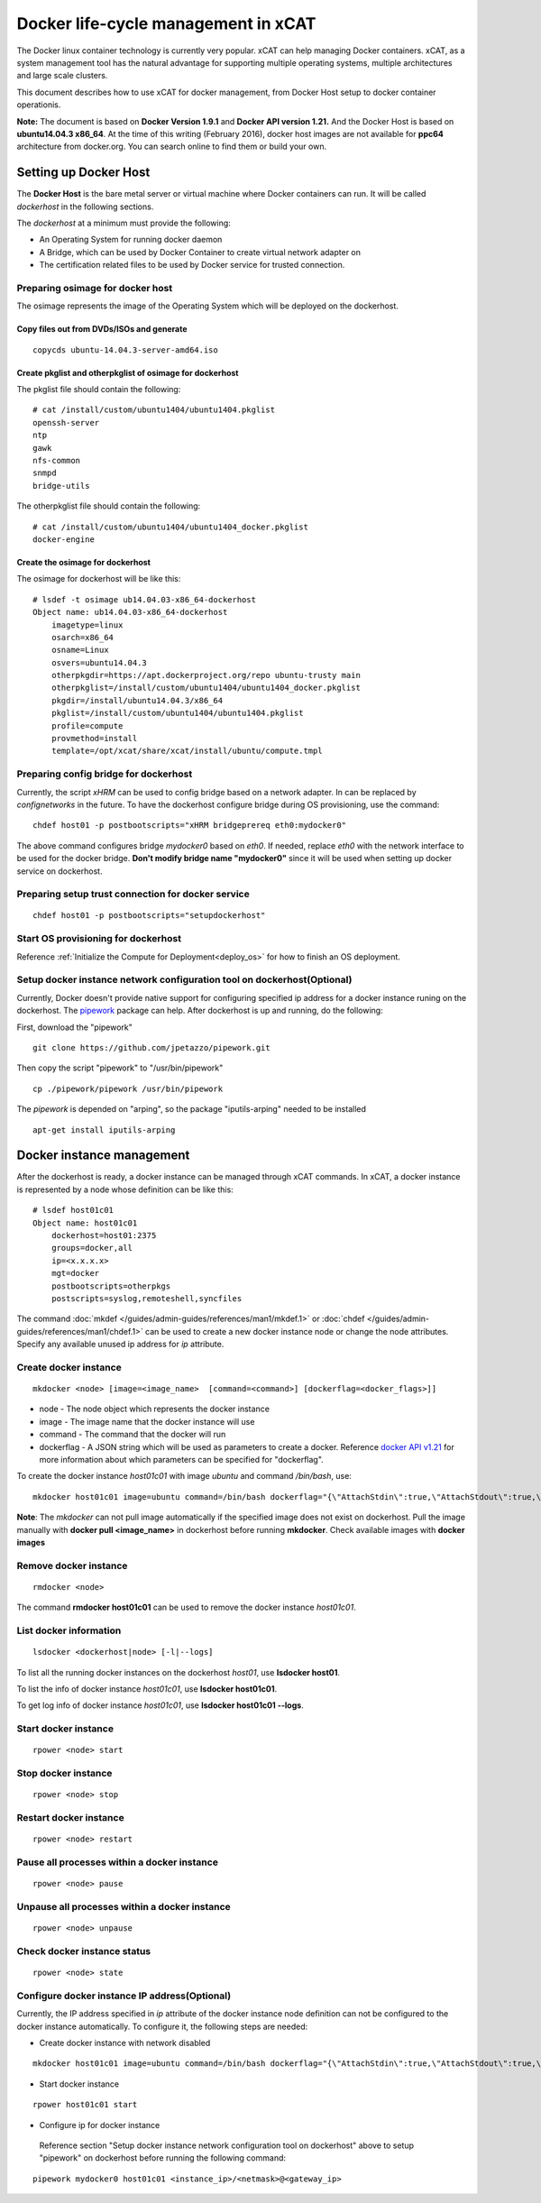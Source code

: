 Docker life-cycle management in xCAT
====================================

The Docker linux container technology is currently very popular. xCAT can help managing Docker containers. xCAT, as a system management tool has the natural advantage for supporting multiple operating systems, multiple architectures and large scale clusters.

This document describes how to use xCAT for docker management, from Docker Host setup to docker container operationis. 

**Note:** The document is based on **Docker Version 1.9.1** and **Docker API version 1.21.** And the Docker Host is based on **ubuntu14.04.3 x86_64**. At the time of this writing (February 2016), docker host images are not available for **ppc64** architecture from docker.org. You can search online to find them or build your own.

Setting up Docker Host
----------------------

The **Docker Host** is the bare metal server or virtual machine where Docker containers can run. It will be called *dockerhost* in the following sections. 

The *dockerhost* at a minimum must provide the following:

* An Operating System for running docker daemon
* A Bridge, which can be used by Docker Container to create virtual network adapter on
* The certification related files to be used by Docker service for trusted connection.

Preparing osimage for docker host
`````````````````````````````````
The osimage represents the image of the Operating System which will be deployed on the dockerhost. 

Copy files out from DVDs/ISOs and generate  
""""""""""""""""""""""""""""""""""""""""""

::  
   
  copycds ubuntu-14.04.3-server-amd64.iso

Create pkglist and otherpkglist of osimage for dockerhost
"""""""""""""""""""""""""""""""""""""""""""""""""""""""""

The pkglist file should contain the following: ::

 # cat /install/custom/ubuntu1404/ubuntu1404.pkglist
 openssh-server
 ntp
 gawk
 nfs-common
 snmpd
 bridge-utils
 
The otherpkglist file should contain the following: ::

 # cat /install/custom/ubuntu1404/ubuntu1404_docker.pkglist
 docker-engine

Create the osimage for dockerhost
"""""""""""""""""""""""""""""""""
The osimage for dockerhost will be like this: ::

 # lsdef -t osimage ub14.04.03-x86_64-dockerhost
 Object name: ub14.04.03-x86_64-dockerhost
     imagetype=linux
     osarch=x86_64
     osname=Linux
     osvers=ubuntu14.04.3
     otherpkgdir=https://apt.dockerproject.org/repo ubuntu-trusty main
     otherpkglist=/install/custom/ubuntu1404/ubuntu1404_docker.pkglist
     pkgdir=/install/ubuntu14.04.3/x86_64
     pkglist=/install/custom/ubuntu1404/ubuntu1404.pkglist
     profile=compute
     provmethod=install
     template=/opt/xcat/share/xcat/install/ubuntu/compute.tmpl

Preparing config bridge for dockerhost
``````````````````````````````````````
Currently, the script *xHRM* can be used to config bridge based on a network adapter. In can be replaced by *confignetworks* in the future. To have the dockerhost configure bridge during OS provisioning, use the command: ::

 chdef host01 -p postbootscripts="xHRM bridgeprereq eth0:mydocker0"

The above command configures bridge *mydocker0* based on *eth0*. If needed, replace *eth0* with the network interface to be used for the docker bridge. **Don't modify bridge name "mydocker0"** since it will be used when setting up docker service on dockerhost.

Preparing setup trust connection for docker service
```````````````````````````````````````````````````

::

 chdef host01 -p postbootscripts="setupdockerhost"

Start OS provisioning for dockerhost
````````````````````````````````````

Reference :ref:`Initialize the Compute for Deployment<deploy_os>` for how to finish an OS deployment.

Setup docker instance network configuration tool on dockerhost(Optional)
````````````````````````````````````````````````````````````````````````

Currently, Docker doesn't provide native support for configuring specified ip address for a docker instance runing on the dockerhost. The `pipework <https://github.com/jpetazzo/pipework>`_ package can help. After dockerhost is up and running, do the following:

First, download the "pipework" ::
    
 git clone https://github.com/jpetazzo/pipework.git
 
Then copy the script "pipework" to "/usr/bin/pipework" ::
   
 cp ./pipework/pipework /usr/bin/pipework 

The *pipework* is depended on "arping", so the package "iputils-arping" needed to be installed ::

 apt-get install iputils-arping

Docker instance management
--------------------------

After the dockerhost is ready, a docker instance can be managed through xCAT commands. In xCAT, a docker instance is represented by a node whose definition can be like this: ::

 # lsdef host01c01
 Object name: host01c01
     dockerhost=host01:2375
     groups=docker,all
     ip=<x.x.x.x>
     mgt=docker
     postbootscripts=otherpkgs
     postscripts=syslog,remoteshell,syncfiles

The command :doc:`mkdef </guides/admin-guides/references/man1/mkdef.1>` or :doc:`chdef </guides/admin-guides/references/man1/chdef.1>` can be used to create a new docker instance node or change the node attributes. Specify any available unused ip address for *ip* attribute.

Create docker instance
``````````````````````
::

 mkdocker <node> [image=<image_name>  [command=<command>] [dockerflag=<docker_flags>]]

* node - The node object which represents the docker instance
* image - The image name that the docker instance will use
* command - The command that the docker will run
* dockerflag - A JSON string which will be used as parameters to create a docker. Reference `docker API v1.21 <https://docs.docker.com/engine/reference/api/docker_remote_api_v1.21/>`_ for more information about which parameters can be specified for "dockerflag".

To create the docker instance *host01c01* with image *ubuntu* and command */bin/bash*, use: ::
 
 mkdocker host01c01 image=ubuntu command=/bin/bash dockerflag="{\"AttachStdin\":true,\"AttachStdout\":true,\"AttachStderr\":true,\"OpenStdin\":true}"

**Note**: The *mkdocker* can not pull image automatically if the specified image does not exist on dockerhost. Pull the image manually with **docker pull <image_name>** in dockerhost before running **mkdocker**. Check available images with **docker images** 

Remove docker instance
``````````````````````
::

 rmdocker <node>

The command **rmdocker host01c01** can be used to remove the docker instance *host01c01*.

List docker information
```````````````````````
::

 lsdocker <dockerhost|node> [-l|--logs]

To list all the running docker instances on the dockerhost *host01*, use **lsdocker host01**.

To list the info of docker instance *host01c01*, use **lsdocker host01c01**.

To get log info of docker instance *host01c01*, use **lsdocker host01c01 --logs**.

Start docker instance
`````````````````````
::

 rpower <node> start

Stop docker instance
````````````````````
::

 rpower <node> stop

Restart docker instance
```````````````````````
::

 rpower <node> restart

Pause all processes within a docker instance
````````````````````````````````````````````
::

 rpower <node> pause

Unpause all processes within a docker instance
``````````````````````````````````````````````
::

 rpower <node> unpause

Check docker instance status
````````````````````````````
::

 rpower <node> state

Configure docker instance IP address(Optional)
``````````````````````````````````````````````

Currently, the IP address specified in *ip* attribute of the docker instance node definition can not be configured to the docker instance automatically. To configure it, the following steps are needed:

* Create docker instance with network disabled

::

 mkdocker host01c01 image=ubuntu command=/bin/bash dockerflag="{\"AttachStdin\":true,\"AttachStdout\":true,\"AttachStderr\":true,\"OpenStdin\":true,\"NetworkDisabled\":true}"

* Start docker instance

::

 rpower host01c01 start

* Configure ip for docker instance
 
 Reference section "Setup docker instance network configuration tool on dockerhost" above to setup "pipework" on dockerhost before running the following command: 

::
 
 pipework mydocker0 host01c01 <instance_ip>/<netmask>@<gateway_ip>

